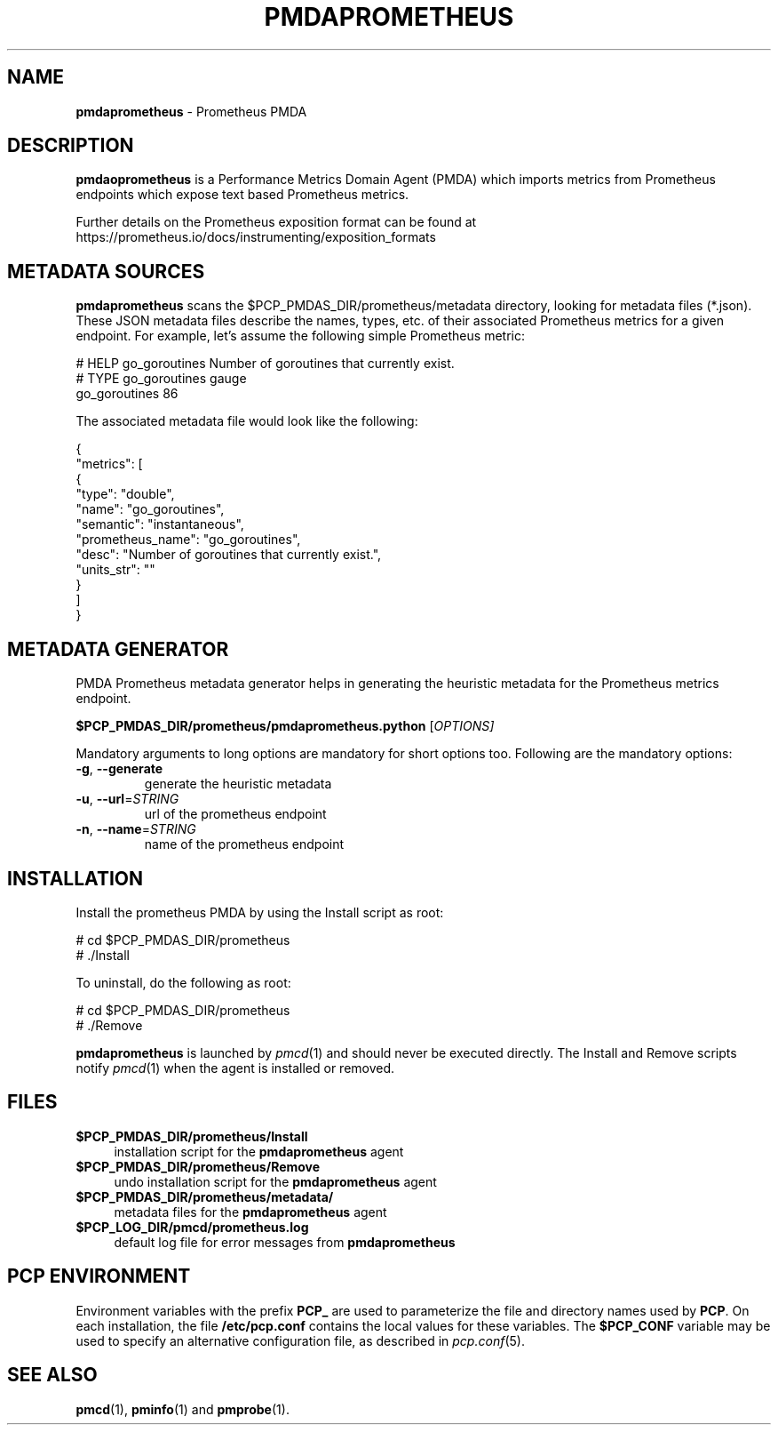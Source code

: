 '\"macro stdmacro
.\"
.\" Copyright (c) 2017 Ronak Jain.
.\"
.\" This program is free software; you can redistribute it and/or modify it
.\" under the terms of the GNU General Public License as published by the
.\" Free Software Foundation; either version 2 of the License, or (at your
.\" option) any later version.
.\"
.\" This program is distributed in the hope that it will be useful, but
.\" WITHOUT ANY WARRANTY; without even the implied warranty of MERCHANTABILITY
.\" or FITNESS FOR A PARTICULAR PURPOSE.  See the GNU General Public License
.\" for more details.
.\"
.\"
.TH PMDAPROMETHEUS 1 "PCP" "Performance Co-Pilot"
.SH NAME
\f3pmdaprometheus\f1 \- Prometheus PMDA
.SH DESCRIPTION
\fBpmdaoprometheus\fR is a Performance Metrics Domain Agent (PMDA) which imports
metrics from Prometheus endpoints which expose text based Prometheus metrics.
.PP
Further details on the Prometheus exposition format can be found at https://prometheus.io/docs/instrumenting/exposition_formats
.SH METADATA SOURCES
\fBpmdaprometheus\fR scans the $PCP_PMDAS_DIR/prometheus/metadata directory, looking for metadata files (*.json). These JSON metadata files describe the names, types, etc. of their associated Prometheus metrics for a given endpoint. For example, let's assume the following simple Prometheus metric:
.PP
.nf
.fam C
# HELP go_goroutines Number of goroutines that currently exist.
# TYPE go_goroutines gauge
go_goroutines 86
.fam T
.fi
.PP
The associated metadata file would look like the following:
.PP
.nf
.fam C
  {
    "metrics": [
      {
        "type": "double",
        "name": "go_goroutines",
        "semantic": "instantaneous",
        "prometheus_name": "go_goroutines",
        "desc": "Number of goroutines that currently exist.",
        "units_str": ""
      }
    ]
  }
.fam T
.fi
.PP
.SH METADATA GENERATOR
.PP
PMDA Prometheus metadata generator helps in generating the heuristic metadata for the Prometheus metrics endpoint.
.PP
.B $PCP_PMDAS_DIR/prometheus/pmdaprometheus.python
[\fI\,OPTIONS]
.PP
Mandatory  arguments  to  long  options are mandatory for short options too.
Following are the mandatory options:
.TP
\fB\-g\fR, \fB\-\-generate\fR
generate the heuristic metadata
.TP
\fB\-u\fR, \fB\-\-url\fR=\fI\,STRING\/\fR
url of the prometheus endpoint
.TP
\fB\-n\fR, \fB\-\-name\fR=\fI\,STRING\/\fR
name of the prometheus endpoint
.SH INSTALLATION
Install the prometheus PMDA by using the Install script as root:
.PP
      # cd $PCP_PMDAS_DIR/prometheus
.br
      # ./Install
.PP
To uninstall, do the following as root:
.PP
      # cd $PCP_PMDAS_DIR/prometheus
.br
      # ./Remove
.PP
\fBpmdaprometheus\fR is launched by \fIpmcd\fR(1) and should never be executed
directly. The Install and Remove scripts notify \fIpmcd\fR(1) when the
agent is installed or removed.
.SH FILES
.IP "\fB$PCP_PMDAS_DIR/prometheus/Install\fR" 4
installation script for the \fBpmdaprometheus\fR agent
.IP "\fB$PCP_PMDAS_DIR/prometheus/Remove\fR" 4
undo installation script for the \fBpmdaprometheus\fR agent
.IP "\fB$PCP_PMDAS_DIR/prometheus/metadata/\fR" 4
metadata files for the \fBpmdaprometheus\fR agent
.IP "\fB$PCP_LOG_DIR/pmcd/prometheus.log\fR" 4
default log file for error messages from \fBpmdaprometheus\fR
.SH PCP ENVIRONMENT
Environment variables with the prefix \fBPCP_\fR are used to parameterize
the file and directory names used by \fBPCP\fR. On each installation, the
file \fB/etc/pcp.conf\fR contains the local values for these variables.
The \fB$PCP_CONF\fR variable may be used to specify an alternative
configuration file, as described in \fIpcp.conf\fR(5).
.SH SEE ALSO
.BR pmcd (1),
.BR pminfo (1)
and
.BR pmprobe (1).
